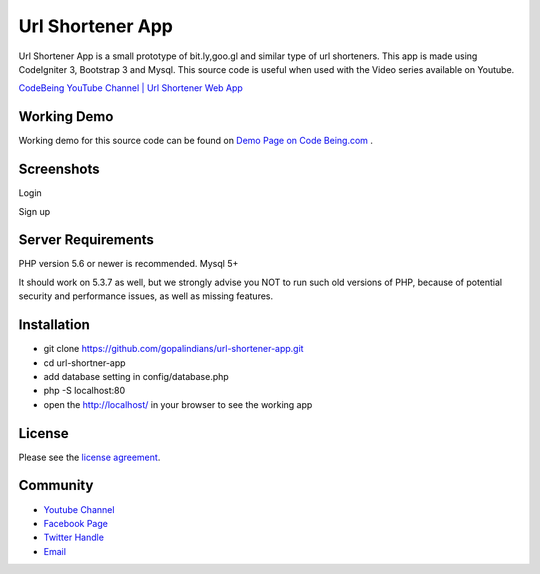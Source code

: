 ###################
Url Shortener App
###################

Url Shortener App is a small prototype of bit.ly,goo.gl and similar type of url shorteners.
This app is made using CodeIgniter 3, Bootstrap 3 and Mysql.
This source code is useful when used with the Video series available on Youtube.

`CodeBeing YouTube Channel | Url Shortener Web App
<https://www.youtube.com/watch?v=DzpRH_dXN8U&list=PLvj1VBqDC8jvQdNiKABWzi1tlOJ64lzw_>`_


*******************
Working Demo
*******************

Working demo for this source code can be found on  `Demo Page on Code Being.com
<http://demos.codebeing.com/url-app>`_ .



*******************
Screenshots
*******************


Login

.. image:: url-app-assets\url-app-login.png
   :height: 300px
   :width: 400px
   :alt: Login screen


Sign up

.. image:: url-app-assets\url-app-signup.png
   :height: 300px
   :width: 400px
   :alt: Sign up screen

*******************
Server Requirements
*******************

PHP version 5.6 or newer is recommended.
Mysql 5+

It should work on 5.3.7 as well, but we strongly advise you NOT to run
such old versions of PHP, because of potential security and performance
issues, as well as missing features.

************
Installation
************

- git clone https://github.com/gopalindians/url-shortener-app.git

- cd url-shortner-app

- add database setting in config/database.php

- php -S localhost:80

- open the http://localhost/ in your browser to see the working app
 

*******
License
*******

Please see the `license
agreement <https://github.com/philsturgeon/dbad/blob/master/LICENSE.md>`_.

*********
Community
*********

-   `Youtube Channel <https://www.youtube.com/channel/UCN5FNarpN8Vy0NwCYMhx5dQ>`_
-  `Facebook Page <https://www.facebook.com/CodeBeingDotCom/>`_
-  `Twitter Handle   <https://twitter.com/code_being/>`_
-  `Email <codebeingdotcom@gmail.com>`_
